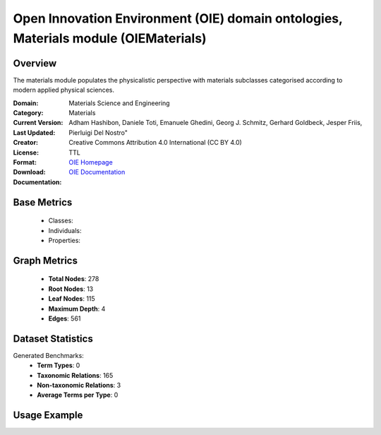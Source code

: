 Open Innovation Environment (OIE) domain ontologies, Materials module (OIEMaterials)
====================================================================================

Overview
-----------------
The materials module populates the physicalistic perspective with materials subclasses categorised
according to modern applied physical sciences.

:Domain: Materials Science and Engineering
:Category: Materials
:Current Version:
:Last Updated:
:Creator: Adham Hashibon, Daniele Toti, Emanuele Ghedini, Georg J. Schmitz, Gerhard Goldbeck, Jesper Friis, Pierluigi Del Nostro"
:License: Creative Commons Attribution 4.0 International (CC BY 4.0)
:Format: TTL
:Download: `OIE Homepage <https://github.com/emmo-repo/OIE-Ontologies/>`_
:Documentation: `OIE Documentation <https://github.com/emmo-repo/OIE-Ontologies/>`_

Base Metrics
---------------
    - Classes:
    - Individuals:
    - Properties:

Graph Metrics
------------------
    - **Total Nodes**: 278
    - **Root Nodes**: 13
    - **Leaf Nodes**: 115
    - **Maximum Depth**: 4
    - **Edges**: 561

Dataset Statistics
-------------------
Generated Benchmarks:
    - **Term Types**: 0
    - **Taxonomic Relations**: 165
    - **Non-taxonomic Relations**: 3
    - **Average Terms per Type**: 0

Usage Example
------------------
.. code-block:: python
    from ontolearner.ontology import OIEMaterials

    # Initialize and load ontology
    ontology = OIEMaterials()
    ontology.load("path/to/oie-materials.ttl")

    # Extract datasets
    data = ontology.extract()

    # Access specific relations
    term_types = data.term_typings
    taxonomic_relations = data.type_taxonomies
    non_taxonomic_relations = data.type_non_taxonomic_relations
